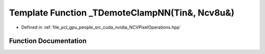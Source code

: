 .. _exhale_function__n_c_v_pixel_operations_8hpp_1a574d5960183dffc40bdb3ec7a8e6d29d:

Template Function _TDemoteClampNN(Tin&, Ncv8u&)
===============================================

- Defined in :ref:`file_pcl_gpu_people_src_cuda_nvidia_NCVPixelOperations.hpp`


Function Documentation
----------------------


.. doxygenfunction:: _TDemoteClampNN(Tin&, Ncv8u&)
